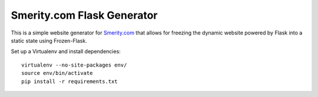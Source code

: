 Smerity.com Flask Generator
===========================

This is a simple website generator for Smerity.com_ that allows for freezing the dynamic website powered by Flask into a static state using Frozen-Flask.

.. _Smerity.com: http://www.smerity.com/


Set up a Virtualenv and install dependencies::

    virtualenv --no-site-packages env/
    source env/bin/activate
    pip install -r requirements.txt
